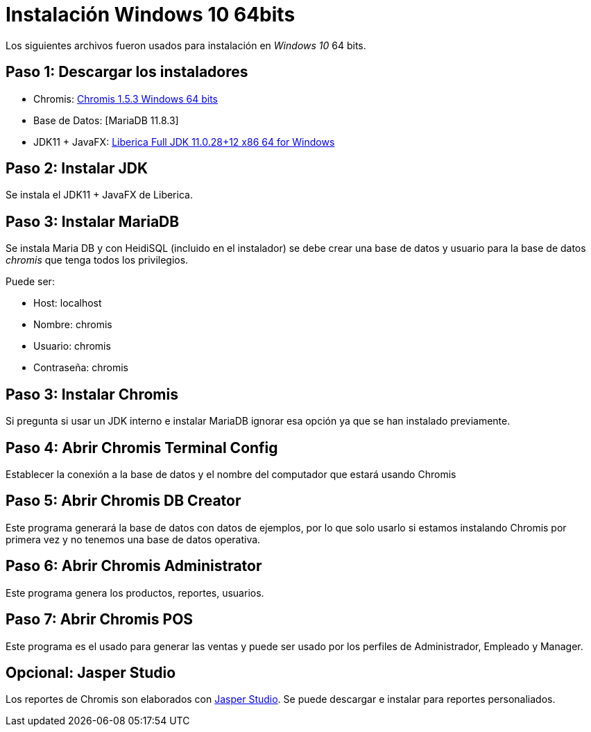 = Instalación Windows 10 64bits

Los siguientes archivos fueron usados para instalación en _Windows 10_ 64 bits.

== Paso 1: Descargar los instaladores

- Chromis: https://sourceforge.net/projects/chromispos/files/Windows/ChromisPOS_windows-x64_154-232306.exe/download[Chromis 1.5.3 Windows 64 bits]
- Base de Datos: [MariaDB 11.8.3]
- JDK11 + JavaFX: https://download.bell-sw.com/java/11.0.28+12/bellsoft-jdk11.0.28+12-windows-amd64-full.msi[Liberica Full JDK 11.0.28+12 x86 64 for Windows]

== Paso 2: Instalar JDK

Se instala el JDK11 + JavaFX de Liberica.

== Paso 3: Instalar MariaDB

Se instala Maria DB y con HeidiSQL (incluido en el instalador)
se debe crear una base de datos y usuario para la base de datos _chromis_ que tenga todos los privilegios.

Puede ser:

- Host: localhost
- Nombre: chromis
- Usuario: chromis
- Contraseña: chromis

== Paso 3: Instalar Chromis

Si pregunta si usar un JDK interno e instalar MariaDB ignorar esa opción ya que se han instalado previamente.

== Paso 4: Abrir Chromis Terminal Config

Establecer la conexión a la base de datos y el nombre del computador que estará usando Chromis

== Paso 5: Abrir Chromis DB Creator

Este programa generará la base de datos con datos de ejemplos, por lo que solo usarlo si estamos instalando Chromis por primera vez
y no tenemos una base de datos operativa.

== Paso 6: Abrir Chromis Administrator

Este programa genera los productos, reportes, usuarios.

== Paso 7: Abrir Chromis POS

Este programa es el usado para generar las ventas y puede ser usado por los perfiles de Administrador, Empleado y Manager.

== Opcional: Jasper Studio

Los reportes de Chromis son elaborados con https://community.jaspersoft.com/download-jaspersoft/community-edition/jaspersoft-studio_7.0.3[Jasper Studio]. Se puede descargar e instalar para reportes personaliados.
